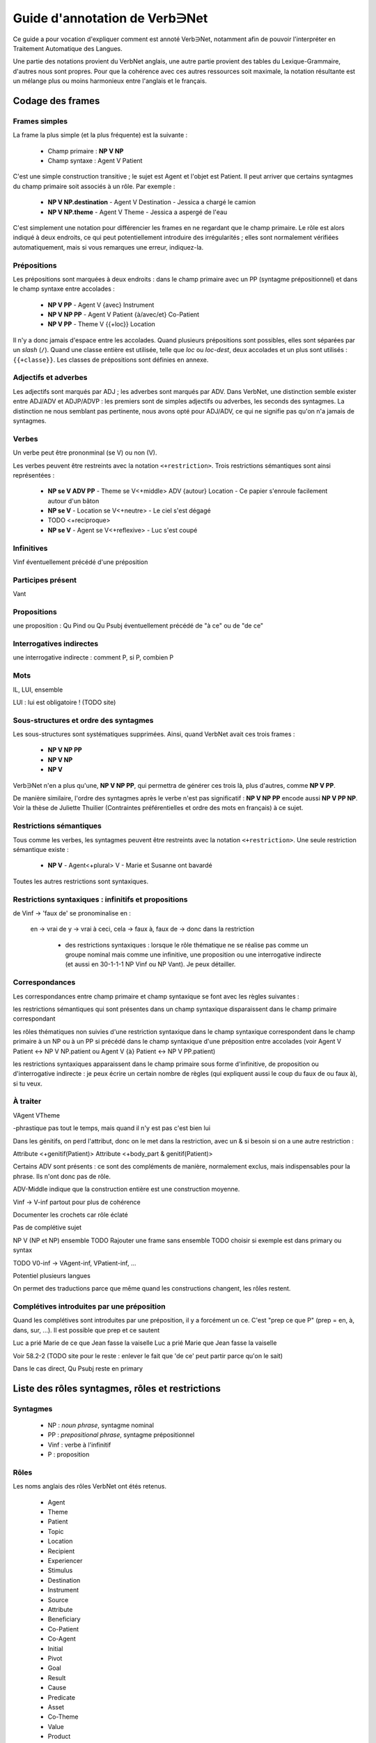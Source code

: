 Guide d'annotation de Verb∋Net
===============================

.. vim: set spelllang=fr:

Ce guide a pour vocation d'expliquer comment est annoté Verb∋Net,
notamment afin de pouvoir l'interpréter en Traitement Automatique des
Langues.

Une partie des notations provient du VerbNet anglais, une autre partie
provient des tables du Lexique-Grammaire, d'autres nous sont propres.
Pour que la cohérence avec ces autres ressources soit maximale, la
notation résultante est un mélange plus ou moins harmonieux entre
l'anglais et le français.

Codage des frames
-----------------

Frames simples
``````````````

La frame la plus simple (et la plus fréquente) est la suivante :

 * Champ primaire : **NP V NP**
 * Champ syntaxe : Agent V Patient

C'est une simple construction transitive ; le sujet est Agent et
l'objet est Patient. Il peut arriver que certains syntagmes du champ
primaire soit associés à un rôle. Par exemple :

 * **NP V NP.destination** - Agent V Destination - Jessica a chargé le
   camion
 * **NP V NP.theme** - Agent V Theme - Jessica a aspergé de l'eau

C'est simplement une notation pour différencier les frames en ne
regardant que le champ primaire. Le rôle est alors indiqué à deux
endroits, ce qui peut potentiellement introduire des irrégularités ;
elles sont normalement vérifiées automatiquement, mais si vous
remarques une erreur, indiquez-la.

Prépositions
````````````

Les prépositions sont marquées à deux endroits : dans le champ
primaire avec un PP (syntagme prépositionnel) et dans le champ syntaxe
entre accolades :

 * **NP V PP** - Agent V {avec} Instrument
 * **NP V NP PP** - Agent V Patient {à/avec/et} Co-Patient
 * **NP V PP** - Theme V {{+loc}} Location

Il n'y a donc jamais d'espace entre les accolades. Quand plusieurs
prépositions sont possibles, elles sont séparées par un *slash*
(``/``). Quand une classe entière est utilisée, telle que *loc* ou
*loc-dest*, deux accolades et un plus sont utilisés : ``{{+classe}}``.
Les classes de prépositions sont définies en annexe.

Adjectifs et adverbes
`````````````````````

Les adjectifs sont marqués par ADJ ; les adverbes sont marqués par
ADV. Dans VerbNet, une distinction semble exister entre ADJ/ADV et
ADJP/ADVP : les premiers sont de simples adjectifs ou adverbes, les
seconds des syntagmes. La distinction ne nous semblant pas pertinente,
nous avons opté pour ADJ/ADV, ce qui ne signifie pas qu'on n'a jamais
de syntagmes.

Verbes
``````

Un verbe peut être prononminal (se V) ou non (V).

Les verbes peuvent être restreints avec la notation
``<+restriction>``. Trois restrictions sémantiques sont ainsi
représentées :

 * **NP se V ADV PP** - Theme se V<+middle> ADV {autour} Location - Ce
   papier s'enroule facilement autour d'un bâton
 * **NP se V** - Location se V<+neutre> - Le ciel s'est dégagé
 * TODO <+reciproque>
 * **NP se V** - Agent se V<+reflexive> - Luc s'est coupé

Infinitives
```````````

Vinf éventuellement précédé d'une préposition

Participes présent
``````````````````
Vant

Propositions
````````````
une proposition : Qu Pind ou Qu Psubj éventuellement précédé de "à ce"
ou de "de ce"

Interrogatives indirectes
`````````````````````````

une interrogative indirecte : comment P, si P, combien P

Mots
````

IL, LUI, ensemble

LUI : lui est obligatoire ! (TODO site)




Sous-structures et ordre des syntagmes
``````````````````````````````````````

Les sous-structures sont systématiques supprimées. Ainsi, quand
VerbNet avait ces trois frames :

 * **NP V NP PP**
 * **NP V NP**
 * **NP V**

Verb∋Net n'en a plus qu'une, **NP V NP PP**, qui permettra de générer
ces trois là, plus d'autres, comme **NP V PP**. 

De manière similaire, l'ordre des syntagmes après le verbe n'est pas
significatif : **NP V NP PP** encode aussi **NP V PP NP**. Voir la
thèse de Juliette Thuilier (Contraintes préférentielles et ordre des
mots en français) à ce sujet.

Restrictions sémantiques
````````````````````````

Tous comme les verbes, les syntagmes peuvent être restreints avec la
notation ``<+restriction>``. Une seule restriction
sémantique existe :

 * **NP V** - Agent<+plural> V - Marie et Susanne ont bavardé

Toutes les autres restrictions sont syntaxiques.

Restrictions syntaxiques : infinitifs et propositions
`````````````````````````````````````````````````````


de Vinf -> 'faux de' se pronominalise en :

 en -> vrai de
 y -> vrai à
 ceci, cela -> faux à, faux de -> donc dans la restriction

  - des restrictions syntaxiques :  lorsque le rôle thématique ne se
    réalise pas comme un groupe nominal mais comme une infinitive, une
    proposition ou une interrogative indirecte (et aussi en 30-1-1-1
    NP Vinf ou NP Vant).  Je peux détailler.

Correspondances
```````````````

Les correspondances entre champ primaire et champ syntaxique se font
avec les règles suivantes :

les restrictions sémantiques qui sont présentes dans un champ
syntaxique disparaissent dans le champ primaire correspondant

les rôles thématiques non suivies d'une restriction syntaxique dans
le champ syntaxique correspondent dans le champ primaire à un  NP
ou à  un PP si   précédé dans le champ syntaxique d'une préposition
entre accolades  (voir Agent V Patient <-> NP V NP.patient   ou
Agent V {à} Patient <-> NP V PP.patient)

les restrictions syntaxiques apparaissent dans le champ primaire
sous forme d'infinitive, de proposition ou d'interrogative indirecte
:  je peux écrire un certain nombre de règles (qui expliquent aussi
le coup du faux de ou faux à), si tu veux.



À traiter
`````

VAgent VTheme


-phrastique pas tout le temps, mais quand il n'y est pas c'est bien
lui


Dans les génitifs, on perd l'attribut, donc on le met dans la
restriction, avec un & si besoin si on a une autre restriction :

Attribute <+genitif(Patient)>
Attribute <+body\_part & genitif(Patient)>


Certains ADV sont présents : ce sont des compléments de manière,
normalement exclus, mais indispensables pour la phrase. Ils n'ont donc
pas de rôle.

ADV-Middle indique que la construction entière est une construction
moyenne.



Vinf -> V-inf partout pour plus de cohérence


Documenter les crochets car rôle éclaté


Pas de complétive sujet

NP V (NP et NP) ensemble
TODO Rajouter une frame sans ensemble
TODO choisir si exemple est dans primary ou syntax

TODO V0-inf -> VAgent-inf, VPatient-inf, ...


Potentiel plusieurs langues

On permet des traductions parce que même quand les constructions
changent, les rôles restent.



Complétives introduites par une préposition
```````````````````````````````````````````

Quand les complétives sont introduites par une préposition, il y a
forcément un ce. C'est "prep ce que P" (prep = en, à, dans, sur, ...).
Il est possible que prep et ce sautent

Luc a prié Marie de ce que Jean fasse la vaiselle
Luc a prié Marie que Jean fasse la vaiselle

Voir 58.2-2 (TODO site pour le reste : enlever le fait que 'de ce'
peut partir parce qu'on le sait)

Dans le cas direct, Qu Psubj reste en primary


Liste des rôles syntagmes, rôles et restrictions
------------------------------------------------

Syntagmes
`````````

 * NP : *noun phrase*, syntagme nominal
 * PP : *prepositional phrase*, syntagme prépositionnel
 * Vinf : verbe à l'infinitif
 * P : proposition

Rôles
`````
Les noms anglais des rôles VerbNet ont étés retenus.

 * Agent
 * Theme
 * Patient
 * Topic
 * Location
 * Recipient
 * Experiencer
 * Stimulus
 * Destination
 * Instrument
 * Source
 * Attribute
 * Beneficiary
 * Co-Patient
 * Co-Agent
 * Initial
 * Pivot
 * Goal
 * Result
 * Cause
 * Predicate
 * Asset
 * Co-Theme
 * Value
 * Product
 * Material
 * Extent
 * Trajectory

Classes de prépositions
```````````````````````

Avril 2015 : La liste n'est pas fixée précisément.



Considérations générales
------------------------

Les emplois et verbes les plus fréquents sont considérés : pas
d'emplois métaphoriques, pas d'emplois techniques, pas de verbes
désuets, etc.


Formes non codées
`````````````````
Nous n'avons pas noté des alternances qui sont considérées comme assez
générales (donc déductibles des règles de la grammaire), telles que
changements de diathèse (passivation, certaines emplois pronominales
du verbe, etc.), pronominalisation de compléments, omissions de
compléments, etc. 


Le rôle Attribute
`````````````````

Le rôle "Attribute" apparaît dans deux types de cas de figure:

1. On attribue ce rôle à un nom de procès ou propriété (nom dont le
sens est relationnel/prédicatif, que nous appelons Na) dont le sujet
ou porteur (que nous appelons Nb) peut assumer un rôle distinct dans
une phrase. Syntaxiquement, ces deux types de noms peuvent constituer
soit un syntagme nominal unique (de la forme Na de Nb, que nous
appelons SN complexe) soit deux compléments indépendants (souvent, Na
est prépositionnel, tandis que Nb est un dépendant direct du verbe
(sujet ou objet direct)). Deux types de phrases ainsi constituées sont
en relation d'alternance (du type ???voir Levin). Voici quelques
exemples :

    calibrate_cos-45.6

    * L'huile a chuté en prix de 10 pourcent = Patient V {en} Attribute {de} Extent = Nb V en Na de N
    * Le prix de l'huile a chuté de 10 pourcent = Attribute<+genitive(Patient)> V {de} Extent = (Na de Nb) V de N

    Dans le cas du SN complexe, c'est le nom tête (Na) qui assume le rôle
    d'Attribut par rapport au verbe, le nom qui lui est corrélé (Nb) se
    trouvant dépendant de celui-là. Cette configuration est décrite sous
    forme d'une restriction <+genitive(Patient)>.

2. On attribue ce rôle à un nom qui a la fonction grammaticale
d'attribut (du sujet ou de l'objet) de la grammaire traditionnelle.
Exemple :

    hire-13.5.3

    Max a recruté Luc comme lecteur = Agent V Theme {comme} Attribute
    <-phrastique>


